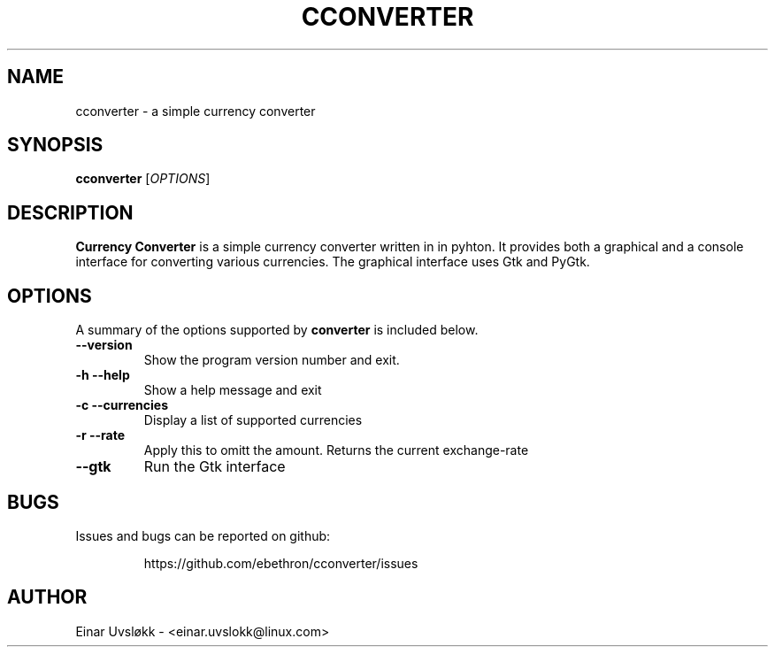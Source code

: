 .TH CCONVERTER 1 "March 05, 2011" cconverter "Linux User's Manual"
.SH NAME
cconverter \- a simple currency converter
.SH SYNOPSIS
.br
.B cconverter
[\fIOPTIONS\fR]

.SH DESCRIPTION
.B Currency Converter
is a simple currency converter written in in pyhton.
It provides both a graphical and a console interface for converting various
currencies. The graphical interface uses Gtk and PyGtk.

.SH OPTIONS
A summary of the options supported by \fBconverter\fR is included below.

.TP
\fB\-\-version\fR
Show the program version number and exit.
.TP
\fB\-h\fR \fB\-\-help\fR
Show a help message and exit
.TP
\fB\-c\fR \fB\-\-currencies\fR
Display a list of supported currencies
.TP
\fB\-r\fR \fB\-\-rate\fR
Apply this to omitt the amount. Returns the current exchange-rate
.TP
\fB\-\-gtk\fR
Run the Gtk interface

.SH BUGS
Issues and bugs can be reported on github:
.IP
https://github.com/ebethron/cconverter/issues

.SH AUTHOR
Einar Uvsløkk \- <einar.uvslokk@linux.com>
